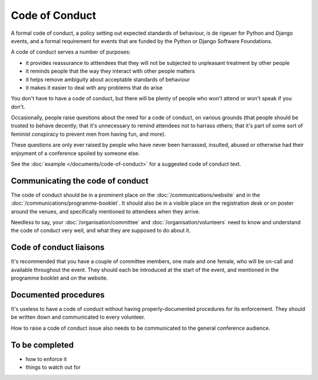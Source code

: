 ===============
Code of Conduct
===============

A formal code of conduct, a policy setting out expected standards of behaviour, is de rigeuer for
Python and Django events, and a formal requirement for events that are funded by the Python or
Django Software Foundations.

A code of conduct serves a number of purposes:

* it provides reassurance to atttendees that they will not be subjected to unpleasant treatment by
  other people
* it reminds people that the way they interact with other people matters
* it helps remove ambiguity about acceptable standards of behaviour
* it makes it easier to deal with any problems that do arise

You don't have to have a code of conduct, but there will be plenty of people who won't attend or
won't speak if you don't.

Occasionally, people raise questions about the need for a code of conduct, on various grounds (that
people should be trusted to behave decently; that it's unnecessary to remind attendees not to
harrass others; that it's part of some sort of feminist conspiracy to prevent men from having fun,
and more).

These questions are only ever raised by people who have never been harrassed, insulted, abused or
otherwise had their enjoyment of a conference spoiled by someone else.

See the :doc:`example </documents/code-of-conduct>` for a suggested code of conduct text.


Communicating the code of conduct
=================================

The code of conduct should be in a prominent place on the :doc:`/communications/website` and in the
:doc:`/communications/programme-booklet`. It should also be in a visible place on the registration
desk or on poster around the venues, and specifically mentioned to attendees when they arrive.

Needless to say, your :doc:`/organisation/committee` and :doc:`/organisation/volunteers` need to
know and understand the code of conduct very well, and what they are supposed to do about it.


Code of conduct liaisons
========================

It's recommended that you have a couple of committee members, one male and one female, who will be
on-call and available throughout the event. They should each be introduced at the start of the
event, and mentioned in the programme booklet and on the website.


Documented procedures
=====================

It's useless to have a code of conduct without having properly-documented procedures for its
enforcement. They should be written down and communicated to every volunteer.

How to raise a code of conduct issue also needs to be communicated to the general conference
audience.


To be completed
===============

* how to enforce it
* things to watch out for
